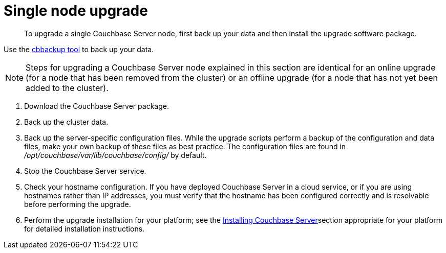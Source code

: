[#topic_tc1_vry_p4]
= Single node upgrade

[abstract]
To upgrade a single Couchbase Server node, first back up your data and then install the upgrade software package.

Use the xref:cli:cbbackup-tool.adoc#cbbackup-tool[cbbackup tool] to back up your data.

NOTE: Steps for upgrading a Couchbase Server node explained in this section are identical for an online upgrade (for a node that has been removed from the cluster) or an offline upgrade (for a node that has not yet been added to the cluster).

. Download the Couchbase Server package.
. Back up the cluster data.
. Back up the server-specific configuration files.
While the upgrade scripts perform a backup of the configuration and data files, make your own backup of these files as best practice.
The configuration files are found in [.path]_/opt/couchbase/var/lib/couchbase/config/_ by default.
. Stop the Couchbase Server service.
. Check your hostname configuration.
If you have deployed Couchbase Server in a cloud service, or if you are using hostnames rather than IP addresses, you must verify that the hostname has been configured correctly and is resolvable before performing the upgrade.
. Perform the upgrade installation for your platform; see the xref:installation.adoc[Installing Couchbase Server]section appropriate for your platform for detailed installation instructions.
